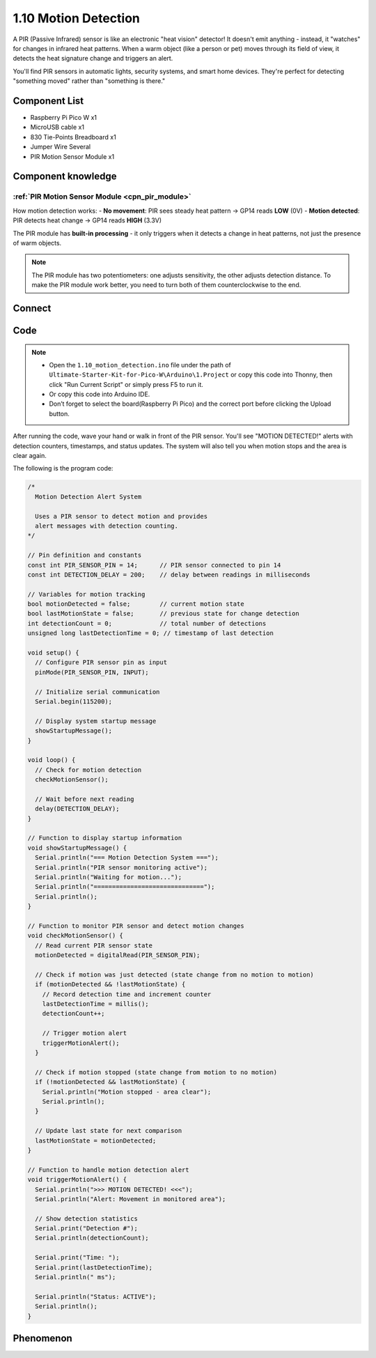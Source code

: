 1.10 Motion Detection
=========================
A PIR (Passive Infrared) sensor is like an electronic "heat vision" detector! It doesn't emit anything - instead, it "watches" for changes in infrared heat patterns. When a warm object (like a person or pet) moves through its field of view, it detects the heat signature change and triggers an alert.

You'll find PIR sensors in automatic lights, security systems, and smart home devices. They're perfect for detecting "something moved" rather than "something is there."

Component List
^^^^^^^^^^^^^^^
- Raspberry Pi Pico W x1
- MicroUSB cable x1
- 830 Tie-Points Breadboard x1
- Jumper Wire Several
- PIR Motion Sensor Module x1

Component knowledge
^^^^^^^^^^^^^^^^^^^^
:ref:`PIR Motion Sensor Module <cpn_pir_module>`
"""""""""""""""""""""""""""""""""""""""""""""""""

How motion detection works:
- **No movement**: PIR sees steady heat pattern → GP14 reads **LOW** (0V)
- **Motion detected**: PIR detects heat change → GP14 reads **HIGH** (3.3V)

The PIR module has **built-in processing** - it only triggers when it detects a change in heat patterns, not just the presence of warm objects.

.. note:: 
    The PIR module has two potentiometers: one adjusts sensitivity, the other 
    adjusts detection distance. To make the PIR module work better, you need to 
    turn both of them counterclockwise to the end.

.. image:: img/6.other/PIR2.png

Connect
^^^^^^^^^
.. image:: img/3.connect/1.10.png

Code
^^^^^^^
.. note::

    * Open the ``1.10_motion_detection.ino`` file under the path of ``Ultimate-Starter-Kit-for-Pico-W\Arduino\1.Project`` or copy this code into Thonny, then click "Run Current Script" or simply press F5 to run it.

    * Or copy this code into Arduino IDE.

    * Don’t forget to select the board(Raspberry Pi Pico) and the correct port before clicking the Upload button. 

.. 1.10.png

After running the code, wave your hand or walk in front of the PIR sensor. You'll see "MOTION DETECTED!" alerts with detection counters, timestamps, and status updates. The system will also tell you when motion stops and the area is clear again.

The following is the program code:

.. code-block:: c++

    /*
      Motion Detection Alert System

      Uses a PIR sensor to detect motion and provides 
      alert messages with detection counting.
    */

    // Pin definition and constants
    const int PIR_SENSOR_PIN = 14;      // PIR sensor connected to pin 14
    const int DETECTION_DELAY = 200;    // delay between readings in milliseconds

    // Variables for motion tracking
    bool motionDetected = false;        // current motion state
    bool lastMotionState = false;       // previous state for change detection
    int detectionCount = 0;             // total number of detections
    unsigned long lastDetectionTime = 0; // timestamp of last detection

    void setup() {
      // Configure PIR sensor pin as input
      pinMode(PIR_SENSOR_PIN, INPUT);
      
      // Initialize serial communication
      Serial.begin(115200);
      
      // Display system startup message
      showStartupMessage();
    }

    void loop() {
      // Check for motion detection
      checkMotionSensor();
      
      // Wait before next reading
      delay(DETECTION_DELAY);
    }

    // Function to display startup information
    void showStartupMessage() {
      Serial.println("=== Motion Detection System ===");
      Serial.println("PIR sensor monitoring active");
      Serial.println("Waiting for motion...");
      Serial.println("==============================");
      Serial.println();
    }

    // Function to monitor PIR sensor and detect motion changes
    void checkMotionSensor() {
      // Read current PIR sensor state
      motionDetected = digitalRead(PIR_SENSOR_PIN);
      
      // Check if motion was just detected (state change from no motion to motion)
      if (motionDetected && !lastMotionState) {
        // Record detection time and increment counter
        lastDetectionTime = millis();
        detectionCount++;
        
        // Trigger motion alert
        triggerMotionAlert();
      }
      
      // Check if motion stopped (state change from motion to no motion)
      if (!motionDetected && lastMotionState) {
        Serial.println("Motion stopped - area clear");
        Serial.println();
      }
      
      // Update last state for next comparison
      lastMotionState = motionDetected;
    }

    // Function to handle motion detection alert
    void triggerMotionAlert() {
      Serial.println(">>> MOTION DETECTED! <<<");
      Serial.println("Alert: Movement in monitored area");
      
      // Show detection statistics
      Serial.print("Detection #");
      Serial.println(detectionCount);
      
      Serial.print("Time: ");
      Serial.print(lastDetectionTime);
      Serial.println(" ms");
      
      Serial.println("Status: ACTIVE");
      Serial.println();
    }

Phenomenon
^^^^^^^^^^^
.. image:: img/5.phenomenon/1.10.png
    :width: 100%




